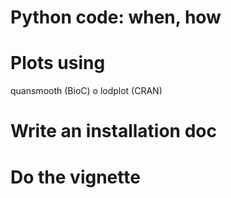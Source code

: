 * Python code: when, how

* Plots using
  quansmooth (BioC) o lodplot (CRAN)  

* Write an installation doc

* Do the vignette